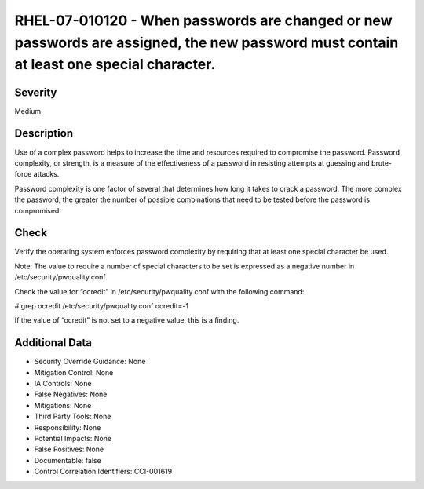 
RHEL-07-010120 - When passwords are changed or new passwords are assigned, the new password must contain at least one special character.
----------------------------------------------------------------------------------------------------------------------------------------

Severity
~~~~~~~~

Medium

Description
~~~~~~~~~~~

Use of a complex password helps to increase the time and resources required to compromise the password. Password complexity, or strength, is a measure of the effectiveness of a password in resisting attempts at guessing and brute-force attacks.

Password complexity is one factor of several that determines how long it takes to crack a password. The more complex the password, the greater the number of possible combinations that need to be tested before the password is compromised.

Check
~~~~~

Verify the operating system enforces password complexity by requiring that at least one special character be used.

Note: The value to require a number of special characters to be set is expressed as a negative number in /etc/security/pwquality.conf.

Check the value for “ocredit” in /etc/security/pwquality.conf with the following command:

# grep ocredit /etc/security/pwquality.conf 
ocredit=-1

If the value of “ocredit” is not set to a negative value, this is a finding.

Additional Data
~~~~~~~~~~~~~~~


* Security Override Guidance: None

* Mitigation Control: None

* IA Controls: None

* False Negatives: None

* Mitigations: None

* Third Party Tools: None

* Responsibility: None

* Potential Impacts: None

* False Positives: None

* Documentable: false

* Control Correlation Identifiers: CCI-001619